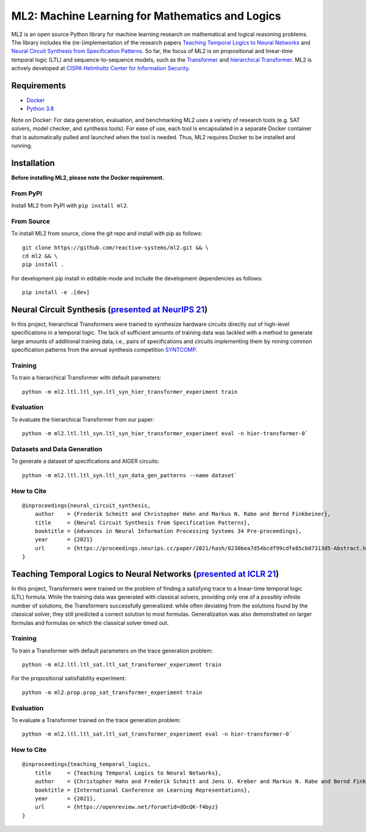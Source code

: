 ================================================
ML2: Machine Learning for Mathematics and Logics
================================================

ML2 is an open source Python library for machine learning research on mathematical and logical reasoning problems. The library includes the (re-)implementation of the research papers `Teaching Temporal Logics to Neural Networks <https://iclr.cc/virtual/2021/poster/3332>`_ and `Neural Circuit Synthesis from Specification Patterns <https://proceedings.neurips.cc/paper/2021/file/8230bea7d54bcdf99cdfe85cb07313d5-Paper.pdf>`_. So far, the focus of ML2 is on propositional and linear-time temporal logic (LTL) and sequence-to-sequence models, such as the `Transformer <https://arxiv.org/abs/1706.03762>`_ and `hierarchical Transformer <https://arxiv.org/abs/2006.09265>`_. ML2 is actively developed at `CISPA Helmholtz Center for Information Security <https://cispa.de/en>`_.


Requirements
------------

- `Docker <https://www.docker.com>`_
- `Python 3.8 <https://www.python.org/dev/peps/pep-0569/>`_

Note on Docker: For data generation, evaluation, and benchmarking ML2 uses a variety of research tools (e.g. SAT solvers, model checker, and synthesis tools). For ease of use, each tool is encapsulated in a separate Docker container that is automatically pulled and launched when the tool is needed. Thus, ML2 requires Docker to be installed and running.

Installation
------------

**Before installing ML2, please note the Docker requirement.**

From PyPI
~~~~~~~~~

Install ML2 from PyPI with ``pip install ml2``.

From Source
~~~~~~~~~~~

To install ML2 from source, clone the git repo and install with pip as follows::

    git clone https://github.com/reactive-systems/ml2.git && \
    cd ml2 && \
    pip install .

For development pip install in editable mode and include the development dependencies as follows::

    pip install -e .[dev]


Neural Circuit Synthesis (`presented at NeurIPS 21 <https://proceedings.neurips.cc/paper/2021/file/8230bea7d54bcdf99cdfe85cb07313d5-Paper.pdf>`_)
--------------------------------------------------------------------------------------------------------------------------------------------------------

In this project, hierarchical Transformers were trained to synthesize hardware circuits directly out of high-level specifications in a temporal logic. The lack of sufficient amounts of training data was tackled with a method to generate large amounts of additional training data, i.e., pairs of specifications and circuits implementing them by mining common specification patterns from the annual synthesis competition `SYNTCOMP <syntcomp.org>`_.

Training
~~~~~~~~

To train a hierarchical Transformer with default parameters::

    python -m ml2.ltl.ltl_syn.ltl_syn_hier_transformer_experiment train

Evaluation
~~~~~~~~~~

To evaluate the hierarchical Transformer from our paper::

    python -m ml2.ltl.ltl_syn.ltl_syn_hier_transformer_experiment eval -n hier-transformer-0`

Datasets and Data Generation
~~~~~~~~~~~~~~~~~~~~~~~~~~~~

To generate a dataset of specifications and AIGER circuits::
    
    python -m ml2.ltl.ltl_syn.ltl_syn_data_gen_patterns --name dataset`

How to Cite
~~~~~~~~~~~

::

    @inproceedings{neural_circuit_synthesis,
        author    = {Frederik Schmitt and Christopher Hahn and Markus N. Rabe and Bernd Finkbeiner},
        title     = {Neural Circuit Synthesis from Specification Patterns},
        booktitle = {Advances in Neural Information Processing Systems 34 Pre-proceedings},
        year      = {2021}
        url       = {https://proceedings.neurips.cc/paper/2021/hash/8230bea7d54bcdf99cdfe85cb07313d5-Abstract.html}
    }


Teaching Temporal Logics to Neural Networks (`presented at ICLR 21 <https://iclr.cc/virtual/2021/poster/3332>`_)
-------------------------------------------------------------------------------------------------------------------

In this project, Transformers were trained on the problem of finding a satisfying trace to a linear-time temporal logic (LTL) formula. While the training data was generated with classical solvers, providing only one of a possibly infinite number of solutions, the Transformers successfully generalized: while often deviating from the solutions found by the classical solver, they still predicted a correct solution to most formulas. Generalization was also demonstrated on larger formulas and formulas on which the classical solver timed out.

Training
~~~~~~~~

To train a Transformer with default parameters on the trace generation problem::

    python -m ml2.ltl.ltl_sat.ltl_sat_transformer_experiment train

For the propositional satisfiability experiment::

    python -m ml2.prop.prop_sat_transformer_experiment train

Evaluation
~~~~~~~~~~

To evaluate a Transformer trained on the trace generation problem::

    python -m ml2.ltl.ltl_sat.ltl_sat_transformer_experiment eval -n hier-transformer-0`

How to Cite
~~~~~~~~~~~

::

    @inproceedings{teaching_temporal_logics,
        title     = {Teaching Temporal Logics to Neural Networks},
        author    = {Christopher Hahn and Frederik Schmitt and Jens U. Kreber and Markus N. Rabe and Bernd Finkbeiner},
        booktitle = {International Conference on Learning Representations},
        year      = {2021},
        url       = {https://openreview.net/forum?id=dOcQK-f4byz}
    }
